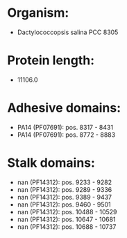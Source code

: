 * Organism:
- Dactylococcopsis salina PCC 8305
* Protein length:
- 11106.0
* Adhesive domains:
- PA14 (PF07691): pos. 8317 - 8431
- PA14 (PF07691): pos. 8772 - 8883
* Stalk domains:
- nan (PF14312): pos. 9233 - 9282
- nan (PF14312): pos. 9289 - 9336
- nan (PF14312): pos. 9389 - 9437
- nan (PF14312): pos. 9460 - 9501
- nan (PF14312): pos. 10488 - 10529
- nan (PF14312): pos. 10647 - 10681
- nan (PF14312): pos. 10688 - 10737

